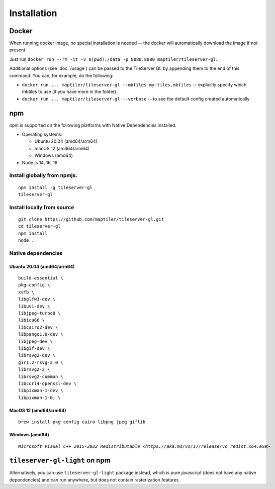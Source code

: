 ============
Installation
============

Docker
======

When running docker image, no special installation is needed -- the docker will automatically download the image if not present.

Just run ``docker run --rm -it -v $(pwd):/data -p 8080:8080 maptiler/tileserver-gl``.

Additional options (see :doc:`/usage`) can be passed to the TileServer GL by appending them to the end of this command. You can, for example, do the following:

* ``docker run ... maptiler/tileserver-gl --mbtiles my-tiles.mbtiles`` -- explicitly specify which mbtiles to use (if you have more in the folder)
* ``docker run ... maptiler/tileserver-gl --verbose`` -- to see the default config created automatically

npm
===

npm is supported on the following platforms with Native Dependencies installed.

- Operating systems:

  - Ubuntu 20.04 (amd64/arm64)
  - macOS 12 (amd64/arm64)
  - Windows (amd64)

- Node.js 14, 16, 18
  
Install globally from npmjs.
------------------------------
::

  npm install -g tileserver-gl
  tileserver-gl

Install locally from source
-------------------
::

  git clone https://github.com/maptiler/tileserver-gl.git
  cd tileserver-gl
  npm install
  node .

Native dependencies
-------------------

Ubuntu 20.04 (amd64/arm64)
~~~~~~~~~~~~~~~~~~~~~~~~~~
::

  build-essential \
  pkg-config \
  xvfb \
  libglfw3-dev \
  libuv1-dev \
  libjpeg-turbo8 \
  libicu66 \
  libcairo2-dev \
  libpango1.0-dev \
  libjpeg-dev \
  libgif-dev \
  librsvg2-dev \
  gir1.2-rsvg-2.0 \
  librsvg2-2 \
  librsvg2-common \
  libcurl4-openssl-dev \
  libpixman-1-dev \
  libpixman-1-0; \

MacOS 12 (amd64/arm64)
~~~~~~~~~~~~~~~~~~~~~~
::

  brew install pkg-config cairo libpng jpeg giflib

Windows (amd64)
~~~~~~~~~~~~~~~~~~~~~~~~~
.. parsed-literal:: 

  `Microsoft Visual C++ 2015-2022 Redistributable <https://aka.ms/vs/17/release/vc_redist.x64.exe>`

``tileserver-gl-light`` on npm
==============================

Alternatively, you can use ``tileserver-gl-light`` package instead, which is pure javascript (does not have any native dependencies) and can run anywhere, but does not contain rasterization features.

